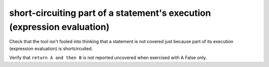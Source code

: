 short-circuiting part of a statement's execution (expression evaluation)
========================================================================

Check that the tool isn't fooled into thinking that a statement is not covered
just because part of its execution (expression evaluation) is shortcircuited.

Verify that ``return A and then B`` is not reported uncovered when
exercised with A False only.



